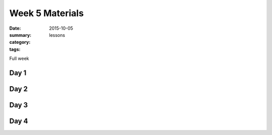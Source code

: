 Week 5 Materials  
################

:date: 2015-10-05
:summary: 
:category: lessons
:tags: 

Full week


=====
Day 1
=====


=====
Day 2
=====


=====
Day 3
=====


=====
Day 4
=====


   
